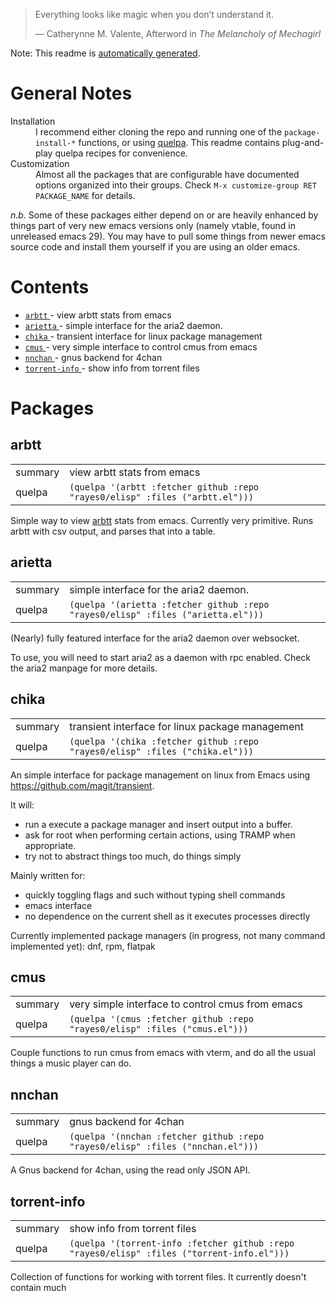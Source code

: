 #+begin_quote
Everything looks like magic when you don’t understand it.

  --- Catherynne M. Valente, Afterword in /The Melancholy of Mechagirl/
#+end_quote
Note: This readme is [[https://github.com/rayes0/elisp/blob/main/.github/make-readme.el][automatically generated]].
* General Notes
- Installation :: I recommend either cloning the repo and running one of the ~package-install-*~ functions, or using [[https://github.com/quelpa/quelpa][quelpa]]. This readme contains plug-and-play quelpa recipes for convenience.
- Customization :: Almost all the packages that are configurable have documented options organized into their groups. Check ~M-x customize-group RET PACKAGE_NAME~ for details.

/n.b./ Some of these packages either depend on or are heavily enhanced by things part of very new emacs versions only (namely vtable, found in unreleased emacs 29). You may have to pull some things from newer emacs source code and install them yourself if you are using an older emacs.
* Contents
- [[#arbtt][ ~arbtt~ ]] - view arbtt stats from emacs
- [[#arietta][ ~arietta~ ]] - simple interface for the aria2 daemon.
- [[#chika][ ~chika~ ]] - transient interface for linux package management
- [[#cmus][ ~cmus~ ]] - very simple interface to control cmus from emacs
- [[#nnchan][ ~nnchan~ ]] - gnus backend for 4chan
- [[#torrent-info][ ~torrent-info~ ]] - show info from torrent files
* Packages
**  arbtt
| summary | view arbtt stats from emacs |
| quelpa  | ~(quelpa '(arbtt :fetcher github :repo "rayes0/elisp" :files ("arbtt.el")))~ |
Simple way to view [[https://github.com/nomeata/arbtt][arbtt]] stats from emacs.
Currently very primitive. Runs arbtt with csv output, and parses that into a table.
**  arietta
| summary | simple interface for the aria2 daemon. |
| quelpa  | ~(quelpa '(arietta :fetcher github :repo "rayes0/elisp" :files ("arietta.el")))~ |
(Nearly) fully featured interface for the aria2 daemon over websocket.

To use, you will need to start aria2 as a daemon with rpc enabled.
Check the aria2 manpage for more details.
**  chika
| summary | transient interface for linux package management |
| quelpa  | ~(quelpa '(chika :fetcher github :repo "rayes0/elisp" :files ("chika.el")))~ |
An simple interface for package management on linux from Emacs using <https://github.com/magit/transient>.

It will:
  - run a execute a package manager and insert output into a buffer.
  - ask for root when performing certain actions, using TRAMP when appropriate.
  - try not to abstract things too much, do things simply

Mainly written for:
  - quickly toggling flags and such without typing shell commands
  - emacs interface
  - no dependence on the current shell as it executes processes directly

Currently implemented package managers (in progress, not many command implemented yet):
dnf, rpm, flatpak
**  cmus
| summary | very simple interface to control cmus from emacs |
| quelpa  | ~(quelpa '(cmus :fetcher github :repo "rayes0/elisp" :files ("cmus.el")))~ |
Couple functions to run cmus from emacs with vterm,
and do all the usual things a music player can do.
**  nnchan
| summary | gnus backend for 4chan |
| quelpa  | ~(quelpa '(nnchan :fetcher github :repo "rayes0/elisp" :files ("nnchan.el")))~ |
A Gnus backend for 4chan, using the read only JSON API.
**  torrent-info
| summary | show info from torrent files |
| quelpa  | ~(quelpa '(torrent-info :fetcher github :repo "rayes0/elisp" :files ("torrent-info.el")))~ |
Collection of functions for working with torrent files.
It currently doesn't contain much
